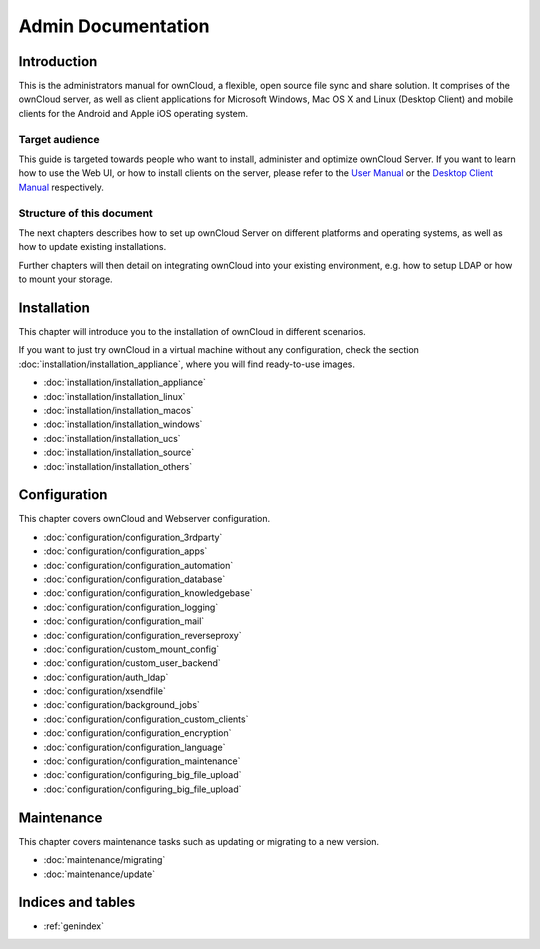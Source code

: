 ===================
Admin Documentation
===================

Introduction
============

This is the administrators manual for ownCloud, a flexible, open source file
sync and share solution. It comprises of the ownCloud server, as well as client
applications for Microsoft Windows, Mac OS X and Linux (Desktop Client) and
mobile clients for the Android and Apple iOS operating system.

Target audience
---------------

This guide is targeted towards people who want to install, administer and
optimize ownCloud Server. If you want to learn how to use the Web UI, or how to
install clients on the server, please refer to the `User Manual`_ or the `Desktop
Client Manual`_ respectively.

.. _`User Manual`: http://doc.owncloud.com/
.. _`Desktop Client Manual`: http://doc.owncloud.com/

Structure of this document
--------------------------

The next chapters describes how to set up ownCloud Server on different platforms
and operating systems, as well as how to update existing installations.

Further chapters will then detail on integrating ownCloud into your existing
environment, e.g. how to setup LDAP or how to mount your storage.


Installation
============
This chapter will introduce you to the installation of ownCloud in different
scenarios.

If you want to just try ownCloud in a virtual machine without any configuration, check the section :doc:`installation/installation_appliance`, where you will find ready-to-use images.

* :doc:`installation/installation_appliance`
* :doc:`installation/installation_linux`
* :doc:`installation/installation_macos`
* :doc:`installation/installation_windows`
* :doc:`installation/installation_ucs`
* :doc:`installation/installation_source`
* :doc:`installation/installation_others`

Configuration
=============
This chapter covers ownCloud and Webserver configuration.

* :doc:`configuration/configuration_3rdparty`
* :doc:`configuration/configuration_apps`
* :doc:`configuration/configuration_automation`
* :doc:`configuration/configuration_database`
* :doc:`configuration/configuration_knowledgebase`
* :doc:`configuration/configuration_logging`
* :doc:`configuration/configuration_mail`
* :doc:`configuration/configuration_reverseproxy`
* :doc:`configuration/custom_mount_config`
* :doc:`configuration/custom_user_backend`
* :doc:`configuration/auth_ldap`
* :doc:`configuration/xsendfile`
* :doc:`configuration/background_jobs`
* :doc:`configuration/configuration_custom_clients`
* :doc:`configuration/configuration_encryption`
* :doc:`configuration/configuration_language`
* :doc:`configuration/configuration_maintenance`
* :doc:`configuration/configuring_big_file_upload`
* :doc:`configuration/configuring_big_file_upload`

Maintenance
===========
This chapter covers maintenance tasks such as updating or migrating to a new version.

* :doc:`maintenance/migrating`
* :doc:`maintenance/update`


Indices and tables
==================

* :ref:`genindex`
